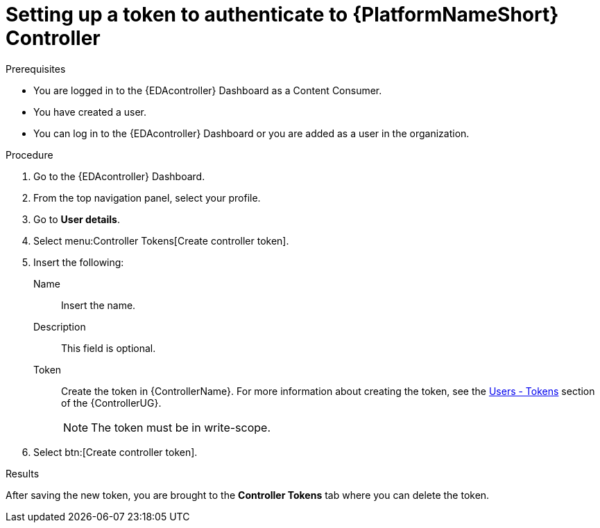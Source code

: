 [id="eda-set-up-token-to-authenticate"]

= Setting up a token to authenticate to {PlatformNameShort} Controller

.Prerequisites

* You are logged in to the {EDAcontroller} Dashboard as a Content Consumer.
* You have created a user.
* You can log in to the {EDAcontroller} Dashboard or you are added as a user in the organization.

.Procedure

. Go to the {EDAcontroller} Dashboard.
. From the top navigation panel, select your profile.
. Go to *User details*.
//[ddacosta] I don't see Controller Tokens in the test environment, need to verify where this lives and whether it changes in 2.5
. Select menu:Controller Tokens[Create controller token].
. Insert the following:
+
Name:: Insert the name.
Description:: This field is optional.
Token:: Create the token in {ControllerName}.
For more information about creating the token, see the link:https://docs.ansible.com/automation-controller/latest/html/userguide/users.html#users-tokens[Users - Tokens] section of the {ControllerUG}.
+
[NOTE]
====
The token must be in write-scope.
====
. Select btn:[Create controller token].

.Results
After saving the new token, you are brought to the *Controller Tokens* tab where you can delete the token.
